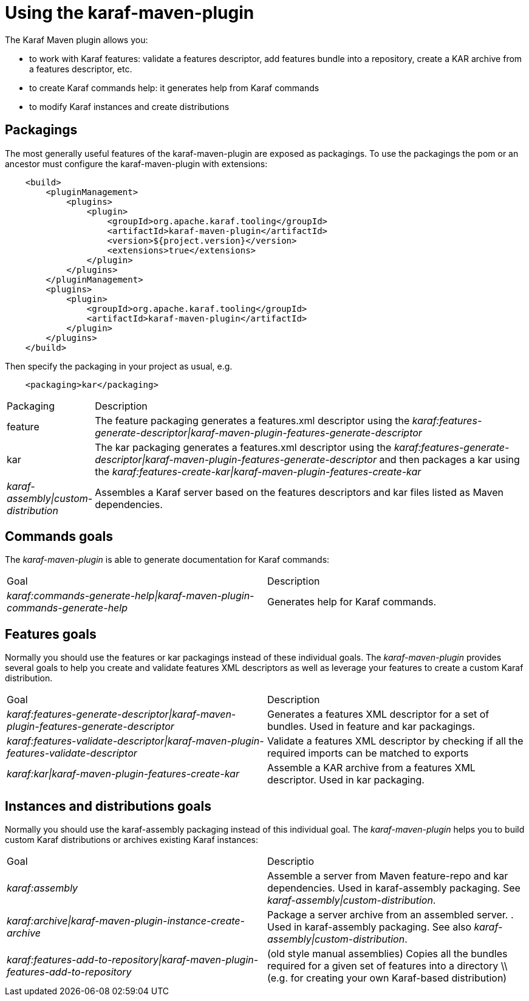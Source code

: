 // 
// Licensed under the Apache License, Version 2.0 (the "License");
// you may not use this file except in compliance with the License.
// You may obtain a copy of the License at
// 
//      http://www.apache.org/licenses/LICENSE-2.0
// 
// Unless required by applicable law or agreed to in writing, software
// distributed under the License is distributed on an "AS IS" BASIS,
// WITHOUT WARRANTIES OR CONDITIONS OF ANY KIND, either express or implied.
// See the License for the specific language governing permissions and
// limitations under the License.
// 

= Using the karaf-maven-plugin

The Karaf Maven plugin allows you:

    * to work with Karaf features: validate a features descriptor, add features bundle into a repository, create a KAR archive from a features descriptor, etc.
    * to create Karaf commands help: it generates help from Karaf commands
    * to modify Karaf instances and create distributions

== Packagings
The most generally useful features of the karaf-maven-plugin are exposed as packagings.  To use the packagings the pom or an ancestor must configure the karaf-maven-plugin with extensions:

----
    <build>
        <pluginManagement>
            <plugins>
                <plugin>
                    <groupId>org.apache.karaf.tooling</groupId>
                    <artifactId>karaf-maven-plugin</artifactId>
                    <version>${project.version}</version>
                    <extensions>true</extensions>
                </plugin>
            </plugins>
        </pluginManagement>
        <plugins>
            <plugin>
                <groupId>org.apache.karaf.tooling</groupId>
                <artifactId>karaf-maven-plugin</artifactId>
            </plugin>
        </plugins>
    </build>
----

Then specify the packaging in your project as usual, e.g.

----
    <packaging>kar</packaging>
----

[cols="1,5"]
|===
|Packaging | Description
| feature | The feature packaging generates a features.xml descriptor using the _karaf:features-generate-descriptor\|karaf-maven-plugin-features-generate-descriptor_ 
| kar | The kar packaging generates a features.xml descriptor using the _karaf:features-generate-descriptor\|karaf-maven-plugin-features-generate-descriptor_ and then packages a kar using the _karaf:features-create-kar\|karaf-maven-plugin-features-create-kar_ 
| _karaf-assembly\|custom-distribution_ | Assembles a Karaf server based on the features descriptors and kar files listed as Maven dependencies. 
|===

== Commands goals

The _karaf-maven-plugin_ is able to generate documentation for Karaf commands:

|===
| Goal | Description 
| _karaf:commands-generate-help\|karaf-maven-plugin-commands-generate-help_ | Generates help for Karaf commands. 
|===

== Features goals

Normally you should use the features or kar packagings instead of these individual goals.
The _karaf-maven-plugin_ provides several goals to help you create and validate features XML descriptors as well as leverage your features to create a custom Karaf distribution.

|===
| Goal | Description
| _karaf:features-generate-descriptor\|karaf-maven-plugin-features-generate-descriptor_ | Generates a features XML descriptor for a set of bundles.  Used in feature and kar packagings. 
| _karaf:features-validate-descriptor\|karaf-maven-plugin-features-validate-descriptor_ | Validate a features XML descriptor by checking if all the required imports can be matched to exports 
| _karaf:kar\|karaf-maven-plugin-features-create-kar_ | Assemble a KAR archive from a features XML descriptor. Used in kar packaging.
|===


== Instances and distributions goals

Normally you should use the karaf-assembly packaging instead of this individual goal.
The _karaf-maven-plugin_ helps you to build custom Karaf distributions or archives existing Karaf instances:

|===
| Goal | Descriptio
| _karaf:assembly_ | Assemble a server from Maven feature-repo and kar dependencies. Used in karaf-assembly packaging.  See _karaf-assembly\|custom-distribution_. 
| _karaf:archive\|karaf-maven-plugin-instance-create-archive_ | Package a server archive from an assembled server. . Used in karaf-assembly packaging.  See also _karaf-assembly\|custom-distribution_.
| _karaf:features-add-to-repository\|karaf-maven-plugin-features-add-to-repository_ | (old style manual assemblies) Copies all the bundles required for a given set of features into a directory \\ (e.g. for creating your own Karaf-based distribution) 
|===
